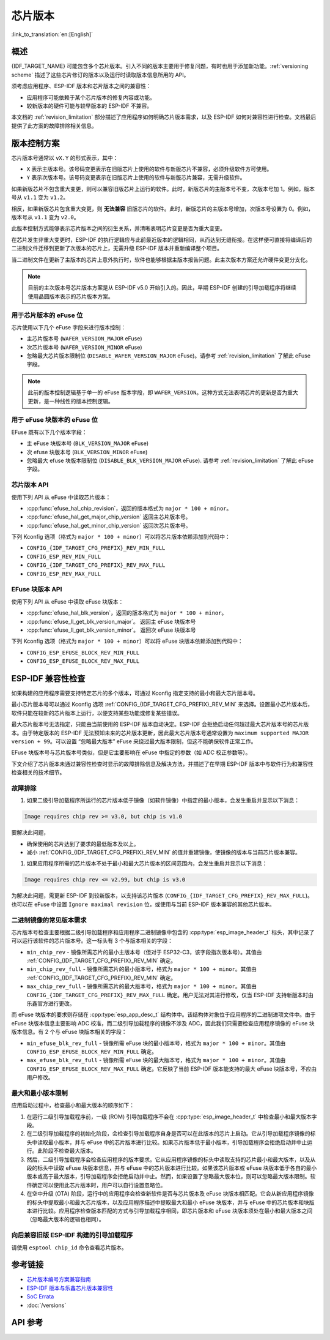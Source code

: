 芯片版本
=============

:link_to_translation:`en:[English]`

概述
--------

{IDF_TARGET_NAME} 可能包含多个芯片版本。引入不同的版本主要用于修复问题，有时也用于添加新功能。:ref:`versioning scheme` 描述了这些芯片修订的版本以及运行时读取版本信息所用的 API。

须考虑应用程序、ESP-IDF 版本和芯片版本之间的兼容性：

- 应用程序可能依赖于某个芯片版本的修复内容或功能。
- 较新版本的硬件可能与较早版本的 ESP-IDF 不兼容。

本文档的 :ref:`revision_limitation` 部分描述了应用程序如何明确芯片版本需求，以及 ESP-IDF 如何对兼容性进行检查。文档最后提供了此方案的故障排除相关信息。

.. _versioning scheme:

版本控制方案
-----------------

芯片版本号通常以 ``vX.Y`` 的形式表示，其中：

- ``X`` 表示主版本号。该号码变更表示在旧版芯片上使用的软件与新版芯片不兼容，必须升级软件方可使用。

- ``Y`` 表示次版本号。该号码变更表示在旧版芯片上使用的软件与新版芯片兼容，无需升级软件。

如果新版芯片不包含重大变更，则可以兼容旧版芯片上运行的软件。此时，新版芯片的主版本号不变，次版本号加 1。例如，版本号从 ``v1.1`` 变为 ``v1.2``。

相反，如果新版芯片包含重大变更，则 **无法兼容** 旧版芯片的软件。此时，新版芯片的主版本号增加，次版本号设置为 0。例如，版本号从 ``v1.1`` 变为 ``v2.0``。

此版本控制方式能够表示芯片版本之间的衍生关系，并清晰表明芯片变更是否为重大变更。

在芯片发生非重大变更时，ESP-IDF 的执行逻辑应与此前最近版本的逻辑相同，从而达到无缝衔接。在这样便可直接将编译后的二进制文件迁移到更新了次版本的芯片上，无需升级 ESP-IDF 版本并重新编译整个项目。

当二进制文件在更新了主版本的芯片上意外执行时，软件也能够根据主版本报告问题。此主次版本方案还允许硬件变更分支化。

.. note::

    目前的主次版本号芯片版本方案是从 ESP-IDF v5.0 开始引入的。因此，早期 ESP-IDF 创建的引导加载程序将继续使用晶圆版本表示的芯片版本方案。

用于芯片版本的 eFuse 位
^^^^^^^^^^^^^^^^^^^^^^^^^^^^^

芯片使用以下几个 eFuse 字段来进行版本控制：

- 主芯片版本号 (``WAFER_VERSION_MAJOR`` eFuse)
- 次芯片版本号 (``WAFER_VERSION_MINOR`` eFuse)
- 忽略最大芯片版本限制位 (``DISABLE_WAFER_VERSION_MAJOR`` eFuse)。请参考 :ref:`revision_limitation` 了解此 eFuse 字段。

.. note::

    此前的版本控制逻辑基于单一的 eFuse 版本字段，即 ``WAFER_VERSION``。这种方式无法表明芯片的更新是否为重大更新，是一种线性的版本控制逻辑。

用于 eFuse 块版本的 eFuse 位
^^^^^^^^^^^^^^^^^^^^^^^^^^^^^^^^

EFuse 既有以下几个版本字段：

- 主 eFuse 块版本号 (``BLK_VERSION_MAJOR`` eFuse)
- 次 efuse 块版本号 (``BLK_VERSION_MINOR`` eFuse)
- 忽略最大 efuse 块版本限制位 (``DISABLE_BLK_VERSION_MAJOR`` eFuse). 请参考 :ref:`revision_limitation` 了解此 eFuse 字段。

芯片版本 API
^^^^^^^^^^^^^^^^^^

使用下列 API 从 eFuse 中读取芯片版本：

- :cpp:func:`efuse_hal_chip_revision`，返回的版本格式为 ``major * 100 + minor``。
- :cpp:func:`efuse_hal_get_major_chip_version` 返回主芯片版本号。
- :cpp:func:`efuse_hal_get_minor_chip_version` 返回次芯片版本号。

下列 Kconfig 选项（格式为 ``major * 100 + minor``）可以将芯片版本依赖添加到代码中：

- ``CONFIG_{IDF_TARGET_CFG_PREFIX}_REV_MIN_FULL``
- ``CONFIG_ESP_REV_MIN_FULL``
- ``CONFIG_{IDF_TARGET_CFG_PREFIX}_REV_MAX_FULL``
- ``CONFIG_ESP_REV_MAX_FULL``

EFuse 块版本 API
^^^^^^^^^^^^^^^^^^^^

使用下列 API 从 eFuse 中读取 eFuse 块版本：

- :cpp:func:`efuse_hal_blk_version`，返回的版本格式为 ``major * 100 + minor``。
- :cpp:func:`efuse_ll_get_blk_version_major`。 返回主 eFuse 块版本号
- :cpp:func:`efuse_ll_get_blk_version_minor`。 返回次 eFuse 块版本号

下列 Kconfig 选项（格式为 ``major * 100 + minor``）可以将 eFuse 块版本依赖添加到代码中：

- ``CONFIG_ESP_EFUSE_BLOCK_REV_MIN_FULL``
- ``CONFIG_ESP_EFUSE_BLOCK_REV_MAX_FULL``

.. _revision_limitation:

ESP-IDF 兼容性检查
-------------------------------

如果构建的应用程序需要支持特定芯片的多个版本，可通过 Kconfig 指定支持的最小和最大芯片版本号。

最小芯片版本号可以通过 Kconfig 选项 :ref:`CONFIG_{IDF_TARGET_CFG_PREFIX}_REV_MIN` 来选择。设置最小芯片版本后，软件只能在较新的芯片版本上运行，以便支持某些功能或修复某些错误。

最大芯片版本号无法指定，只能由当前使用的 ESP-IDF 版本自动决定。ESP-IDF 会拒绝启动任何超过最大芯片版本号的芯片版本。由于特定版本的 ESP-IDF 无法预知未来的芯片版本更新，因此最大芯片版本号通常设置为 ``maximum supported MAJOR version + 99``。可以设置 “忽略最大版本” eFuse 来绕过最大版本限制，但这不能确保软件正常工作。

EFuse 块版本号与芯片版本号类似，但是它主要影响在 eFuse 中指定的参数（如 ADC 校正参数等）。

下文介绍了芯片版本未通过兼容性检查时显示的故障排除信息及解决方法，并描述了在早期 ESP-IDF 版本中与软件行为和兼容性检查相关的技术细节。

故障排除
^^^^^^^^^^^^^^^

1. 如果二级引导加载程序所运行的芯片版本低于镜像（如软件镜像）中指定的最小版本，会发生重启并显示以下消息：

.. code-block:: none

    Image requires chip rev >= v3.0, but chip is v1.0

要解决此问题，

- 确保使用的芯片达到了要求的最低版本及以上。
- 减小 :ref:`CONFIG_{IDF_TARGET_CFG_PREFIX}_REV_MIN` 的值并重建镜像，使镜像的版本与当前芯片版本兼容。

1. 如果应用程序所需的芯片版本不处于最小和最大芯片版本的区间范围内，会发生重启并显示以下消息：

.. code-block:: none

    Image requires chip rev <= v2.99, but chip is v3.0

为解决此问题，需更新 ESP-IDF 到较新版本，以支持该芯片版本 (``CONFIG_{IDF_TARGET_CFG_PREFIX}_REV_MAX_FULL``)。也可以在 eFuse 中设置 ``Ignore maximal revision`` 位，或使用与当前 ESP-IDF 版本兼容的其他芯片版本。

二进制镜像的常见版本需求
^^^^^^^^^^^^^^^^^^^^^^^^^^^^^^^^^^^^^^^^^^^^^^^^^^^

芯片版本号检查主要根据二级引导加载程序和应用程序二进制镜像中包含的 :cpp:type:`esp_image_header_t` 标头，其中记录了可以运行该软件的芯片版本号。这一标头有 3 个与版本相关的字段：

- ``min_chip_rev`` - 镜像所需芯片的最小主版本号（但对于 ESP32-C3，该字段指次版本号）。其值由 :ref:`CONFIG_{IDF_TARGET_CFG_PREFIX}_REV_MIN` 确定。
- ``min_chip_rev_full`` - 镜像所需芯片的最小版本号，格式为 ``major * 100 + minor``。其值由 :ref:`CONFIG_{IDF_TARGET_CFG_PREFIX}_REV_MIN` 确定。
- ``max_chip_rev_full`` - 镜像所需芯片的最大版本号，格式为 ``major * 100 + minor``。其值由 ``CONFIG_{IDF_TARGET_CFG_PREFIX}_REV_MAX_FULL`` 确定。用户无法对其进行修改，仅当 ESP-IDF 支持新版本时由乐鑫官方进行更改。

而 eFuse 块版本的要求则存储在 :cpp:type:`esp_app_desc_t` 结构体中。该结构体对象位于应用程序的二进制进项文件中。由于 eFuse 块版本信息主要影响 ADC 校准，而二级引导加载程序的镜像不涉及 ADC，因此我们只需要检查应用程序镜像的 eFuse 块版本信息。有 2 个与 eFuse 块版本相关的字段：

- ``min_efuse_blk_rev_full`` - 镜像所需 eFuse 块的最小版本号，格式为 ``major * 100 + minor``。其值由 ``CONFIG_ESP_EFUSE_BLOCK_REV_MIN_FULL`` 确定。
- ``max_efuse_blk_rev_full`` - 镜像所需 eFuse 块的最大版本号，格式为 ``major * 100 + minor``。其值由 ``CONFIG_ESP_EFUSE_BLOCK_REV_MAX_FULL`` 确定。它反映了当前 ESP-IDF 版本能支持的最大 eFuse 块版本号，不应由用户修改。

最大和最小版本限制
^^^^^^^^^^^^^^^^^^^^^^^^^^^^^^^^^^^^^^^^^

应用启动过程中，检查最小和最大版本的顺序如下：

1. 在运行二级引导加载程序前，一级 (ROM) 引导加载程序不会在 :cpp:type:`esp_image_header_t` 中检查最小和最大版本字段。

2. 在二级引导加载程序的初始化阶段，会检查引导加载程序自身是否可以在此版本的芯片上启动。它从引导加载程序镜像的标头中读取最小版本，并与 eFuse 中的芯片版本进行比较。如果芯片版本低于最小版本，引导加载程序会拒绝启动并中止运行。此阶段不检查最大版本。

3. 然后，二级引导加载程序会检查应用程序的版本要求。它从应用程序镜像的标头中读取支持的芯片最小和最大版本，以及从段的标头中读取 eFuse 块版本信息，并与 eFuse 中的芯片版本进行比较。如果该芯片版本或 eFuse 块版本低于各自的最小版本或高于最大版本，引导加载程序会拒绝启动并中止。然而，如果设置了忽略最大版本位，则可以忽略最大版本限制。软件确定可以使用此芯片版本时，用户可以自行设置忽略位。

4. 在空中升级 (OTA) 阶段，运行中的应用程序会检查新软件是否与芯片版本及 eFuse 块版本相匹配。它会从新应用程序镜像的标头中提取最小和最大芯片版本，以及应用程序描述中提取最大和最小 eFuse 块版本，并与 eFuse 中的芯片版本和块版本进行比较。应用程序检查版本匹配的方式与引导加载程序相同，即芯片版本和 eFuse 块版本须处在最小和最大版本之间（忽略最大版本的逻辑也相同）。

向后兼容旧版 ESP-IDF 构建的引导加载程序
^^^^^^^^^^^^^^^^^^^^^^^^^^^^^^^^^^^^^^^^^^^^^^^^^^^^^^^^^^^^^^^^^^^^

.. only:: esp32 or esp32c3 or esp32s2 or esp32s3

    主要版本号和次版本号的 eFuse 位对于旧版引导加载程序（由早于 v5.0 版本的 ESP-IDF 进行构建）而言是未知的。旧版引导加载程序只使用一个 eFuse 位来表示芯片版本。

.. only:: esp32

    旧版引导加载程序不读取次版本号的 eFuse 位，且主版本号只能低于或等于 v3。这表明，旧版引导加载程序只能正确检测范围在 ``v0.0`` 至 ``v3.0`` 的芯片版本，其中，次版本号总是设置为 ``0``。

.. only:: esp32c2

    ESP-IDF v5.0 中添加了对 {IDF_TARGET_NAME} 芯片的支持。引导加载程序能够检测范围在 ``v0.0`` 至 ``v3.15`` 内的所有芯片版本。

.. only:: esp32c3

    在 ESP-IDF v4.3 中添加了对 {IDF_TARGET_NAME} 芯片的支持。旧版引导加载程序无法读取晶圆版本 eFuse 的所有位，只能读取前 3 个最低有效位。因此，旧版引导加载程序无法正确检测芯片版本。具体而言，只能正确检测 ``v0.0`` 至 ``v0.8`` 范围内的芯片版本，其他芯片版本则会被错误识别为该范围内的某个版本。

.. only:: esp32s2 or esp32s3

    在 ESP-IDF v4.2 中添加了对 {IDF_TARGET_NAME} 芯片的支持。 由于 ``Minimum Supported ESP32-S2 Revision`` Kconfig 选项未引入，{IDF_TARGET_NAME} 芯片在 :cpp:type:`esp_image_header_t` 头文件中将 ``rev_min`` 设置为 0。这表明旧版引导加载程序不会检查芯片版本。在 v0.0 至 v3.15 范围内，任何应用程序都可以通过此类引导加载程序加载。

请使用 ``esptool chip_id`` 命令查看芯片版本。

参考链接
----------

- `芯片版本编号方案兼容指南 <https://www.espressif.com.cn/sites/default/files/advisory_downloads/AR2022-005%20Compatibility%20Advisory%20for%20Chip%20Revision%20Numbering%20%20Scheme.pdf>`_
- `ESP-IDF 版本与乐鑫芯片版本兼容性 <https://github.com/espressif/esp-idf/blob/master/COMPATIBILITY.md>`_
- `SoC Errata <https://www.espressif.com.cn/en/support/documents/technical-documents?keys=errata>`_
- :doc:`/versions`

API 参考
-------------

.. include-build-file:: inc/efuse_hal.inc
